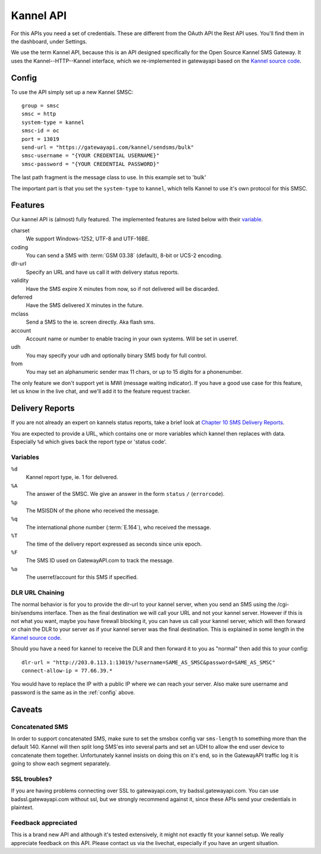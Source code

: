 Kannel API
==========

For this APIs you need a set of credentials. These are different from the
OAuth API the Rest API uses. You'll find them in the dashboard, under Settings.

We use the term Kannel API, because this is an API designed specifically for
the Open Source Kannel SMS Gateway. It uses the Kannel--HTTP--Kannel interface,
which we re-implemented in gatewayapi based on the `Kannel source code`_.

.. _config:

Config
------
To use the API simply set up a new Kannel SMSC::

   group = smsc
   smsc = http
   system-type = kannel
   smsc-id = oc
   port = 13019
   send-url = "https://gatewayapi.com/kannel/sendsms/bulk"
   smsc-username = "{YOUR CREDENTIAL USERNAME}"
   smsc-password = "{YOUR CREDENTIAL PASSWORD}"

The last path fragment is the message class to use. In this example set to
'bulk'

The important part is that you set the ``system-type`` to ``kannel``, which
tells Kannel to use it's own protocol for this SMSC.

Features
--------

Our kannel API is (almost) fully featured. The implemented features are listed
below with their `variable`_.

charset
   We support Windows-1252, UTF-8 and UTF-16BE.
coding
   You can send a SMS with :term:`GSM 03.38` (default), 8-bit or UCS-2 encoding.
dlr-url
   Specify an URL and have us call it with delivery status reports.
validity
   Have the SMS expire X minutes from now, so if not delivered will be discarded.
deferred
   Have the SMS delivered X minutes in the future.
mclass
   Send a SMS to the ie. screen directly. Aka flash sms.
account
   Account name or number to enable tracing in your own systems. Will be set in userref.
udh
   You may specify your udh and optionally binary SMS body for full control.
from
   You may set an alphanumeric sender max 11 chars, or up to 15 digits for a phonenumber.

The only feature we don't support yet is MWI (message waiting indicator). If
you have a good use case for this feature, let us know in the live chat, and
we'll add it to the feature request tracker.


Delivery Reports
----------------
If you are not already an expert on kannels status reports, take a brief look
at `Chapter 10 SMS Delivery Reports`_.

You are expected to provide a URL, which contains one or more variables which
kannel then replaces with data. Especially ``%d`` which gives back the report
type or 'status code'.

Variables
^^^^^^^^^

``%d``
   Kannel report type, ie. 1 for delivered.
``%A``
   The answer of the SMSC. We give an answer in the form ``status`` ``/`` (``errorcode``).
``%p``
   The MSISDN of the phone who received the message.
``%q``
   The international phone number (:term:`E.164`), who received the message.
``%T``
   The time of the delivery report expressed as seconds since unix epoch.
``%F``
   The SMS ID used on GatewayAPI.com to track the message.
``%o``
   The userref/account for this SMS if specified.


DLR URL Chaining
^^^^^^^^^^^^^^^^

The normal behavior is for you to provide the dlr-url to your kannel server,
when you send an SMS using the /cgi-bin/sendsms interface. Then as the final
destination we will call your URL and not your kannel server. However if this
is not what you want, maybe you have firewall blocking it, you can have us
call your kannel server, which will then forward or chain the DLR to your server
as if your kannel server was the final destination. This is explained in some
length in the `Kannel source code`_.

Should you have a need for kannel to receive the DLR and then forward it to
you as "normal" then add this to your config::

   dlr-url = "http://203.0.113.1:13019/?username=SAME_AS_SMSC&password=SAME_AS_SMSC"
   connect-allow-ip = 77.66.39.*

You would have to replace the IP with a public IP where we can reach your
server. Also make sure username and password is the same as in the
:ref:`config` above.


Caveats
-------

Concatenated SMS
^^^^^^^^^^^^^^^^

In order to support concatenated SMS, make sure to set the smsbox config var
``sms-length`` to something more than the default 140. Kannel will then split
long SMS'es into several parts and set an UDH to allow the end user device to
concatenate them together. Unfortunately kannel insists on doing this on it's
end, so in the GatewayAPI traffic log it is going to show each segment
separately.

SSL troubles?
^^^^^^^^^^^^^

If you are having problems connecting over SSL to gatewayapi.com, try
badssl.gatewayapi.com. You can use badssl.gatewayapi.com without ssl, but we
strongly recommend against it, since these APIs send your credentials in
plaintext.

Feedback appreciated
^^^^^^^^^^^^^^^^^^^^

This is a brand new API and although it's tested extensively, it might not
exactly fit your kannel setup. We really appreciate feedback on this API.
Please contact us via the livechat, especially if you have an urgent situation.

.. _`Kannel source code`: https://redmine.Kannel.org/projects/Kannel/repository/annotate/tags/version_1_4_4/gw/smsc/smsc_http.c#L451
.. _`Variable`: http://www.kannel.org/download/1.4.4/userguide-1.4.4/userguide.html#AEN5095
.. _`Chapter 10 SMS Delivery Reports`: http://www.kannel.org/download/1.4.4/userguide-1.4.4/userguide.html#delivery-reports
